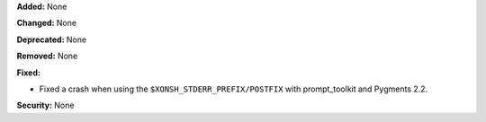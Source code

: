 **Added:** None

**Changed:** None

**Deprecated:** None

**Removed:** None

**Fixed:**

* Fixed a crash when using the ``$XONSH_STDERR_PREFIX/POSTFIX`` with
  prompt_toolkit and Pygments 2.2.

**Security:** None
